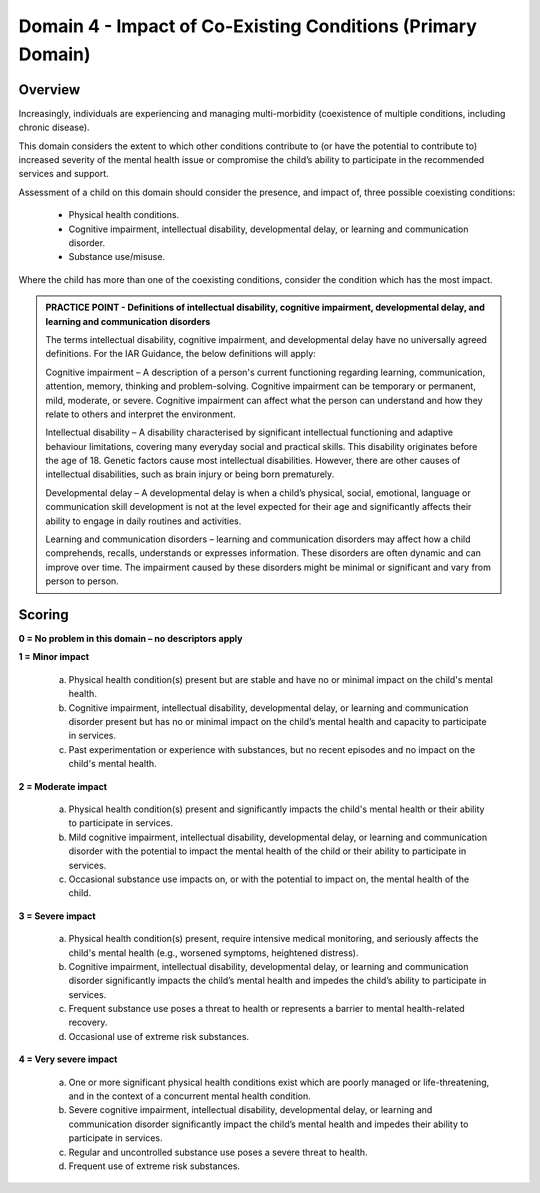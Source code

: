 Domain 4 - Impact of Co-Existing Conditions (Primary Domain)
=============================================================


Overview
---------

Increasingly, individuals are experiencing and managing multi-morbidity (coexistence of multiple conditions, including chronic disease). 

This domain considers the extent to which other conditions contribute to (or have the potential to contribute to) increased severity of the mental health issue or compromise the child’s ability to participate in the recommended services and support. 

Assessment of a child on this domain should consider the presence, and impact of, three possible coexisting conditions:

   * Physical health conditions.
   * Cognitive impairment, intellectual disability, developmental delay, or learning and communication disorder.
   * Substance use/misuse.

Where the child has more than one of the coexisting conditions, consider the condition which has the most impact.

.. admonition:: PRACTICE POINT - Definitions of intellectual disability, cognitive impairment, developmental delay, and learning and communication disorders
     
   The terms intellectual disability, cognitive impairment, and developmental delay have no universally agreed definitions. For the IAR Guidance, the below definitions will apply: 
   
   Cognitive impairment – A description of a person's current functioning regarding learning, communication, attention, memory, thinking and problem-solving. Cognitive impairment can be temporary or permanent, mild, moderate, or severe. Cognitive impairment can affect what the person can understand and how they relate to others and interpret the environment. 
   
   Intellectual disability – A disability characterised by significant intellectual functioning and adaptive behaviour limitations, covering many everyday social and practical skills. This disability originates before the age of 18. Genetic factors cause most intellectual disabilities. However, there are other causes of intellectual disabilities, such as brain injury or being born prematurely. 
   
   Developmental delay – A developmental delay is when a child’s physical, social, emotional, language or communication skill development is not at the level expected for their age and significantly affects their ability to engage in daily routines and activities. 
   
   Learning and communication disorders – learning and communication disorders may affect how a child comprehends, recalls, understands or expresses information. These disorders are often dynamic and can improve over time. The impairment caused by these disorders might be minimal or significant and vary from person to person.


Scoring
---------

**0 = No problem in this domain – no descriptors apply**

**1 = Minor impact**

   a.	Physical health condition(s) present but are stable and have no or minimal impact on the child's mental health.

   b.	Cognitive impairment, intellectual disability, developmental delay, or learning and communication disorder present but has no or minimal impact on the child’s mental health and capacity to participate in services.

   c.	Past experimentation or experience with substances, but no recent episodes and no impact on the child's mental health.
   
	

**2 = Moderate impact**

   a.	Physical health condition(s) present and significantly impacts the child's mental health or their ability to participate in services.

   b.	Mild cognitive impairment, intellectual disability, developmental delay, or learning and communication disorder with the potential to impact the mental health of the child or their ability to participate in services. 

   c.	Occasional substance use impacts on, or with the potential to impact on, the mental health of the child. 
   


**3 = Severe impact**

   a.	Physical health condition(s) present, require intensive medical monitoring, and seriously affects the child's mental health (e.g., worsened symptoms, heightened distress).

   b.	Cognitive impairment, intellectual disability, developmental delay, or learning and communication disorder significantly impacts the child’s mental health and impedes the child’s ability to participate in services.

   c.	Frequent substance use poses a threat to health or represents a barrier to mental health-related recovery.

   d.	Occasional use of extreme risk substances. 
   

**4 = Very severe impact**

   a.	One or more significant physical health conditions exist which are poorly managed or life-threatening, and in the context of a concurrent mental health condition.

   b.	Severe cognitive impairment, intellectual disability, developmental delay, or learning and communication disorder significantly impact the child’s mental health and impedes their ability to participate in services.

   c.	Regular and uncontrolled substance use poses a severe threat to health.

   d.	Frequent use of extreme risk substances.
   



